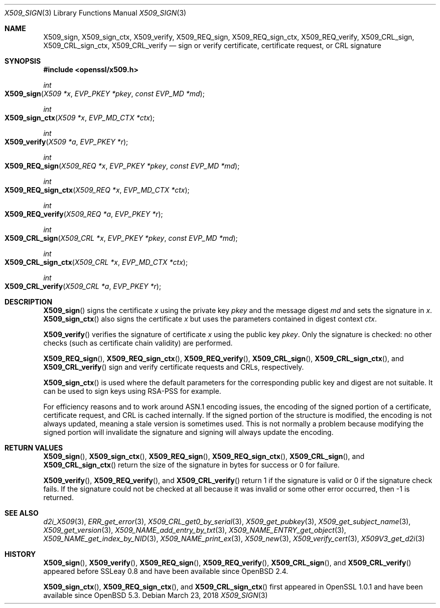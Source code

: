 .\"	$OpenBSD: X509_sign.3,v 1.3 2018/03/23 05:48:56 schwarze Exp $
.\"	OpenSSL 99d63d46 Oct 26 13:56:48 2016 -0400
.\"
.\" This file was written by Dr. Stephen Henson <steve@openssl.org>.
.\" Copyright (c) 2015, 2016 The OpenSSL Project.  All rights reserved.
.\"
.\" Redistribution and use in source and binary forms, with or without
.\" modification, are permitted provided that the following conditions
.\" are met:
.\"
.\" 1. Redistributions of source code must retain the above copyright
.\"    notice, this list of conditions and the following disclaimer.
.\"
.\" 2. Redistributions in binary form must reproduce the above copyright
.\"    notice, this list of conditions and the following disclaimer in
.\"    the documentation and/or other materials provided with the
.\"    distribution.
.\"
.\" 3. All advertising materials mentioning features or use of this
.\"    software must display the following acknowledgment:
.\"    "This product includes software developed by the OpenSSL Project
.\"    for use in the OpenSSL Toolkit. (http://www.openssl.org/)"
.\"
.\" 4. The names "OpenSSL Toolkit" and "OpenSSL Project" must not be used to
.\"    endorse or promote products derived from this software without
.\"    prior written permission. For written permission, please contact
.\"    openssl-core@openssl.org.
.\"
.\" 5. Products derived from this software may not be called "OpenSSL"
.\"    nor may "OpenSSL" appear in their names without prior written
.\"    permission of the OpenSSL Project.
.\"
.\" 6. Redistributions of any form whatsoever must retain the following
.\"    acknowledgment:
.\"    "This product includes software developed by the OpenSSL Project
.\"    for use in the OpenSSL Toolkit (http://www.openssl.org/)"
.\"
.\" THIS SOFTWARE IS PROVIDED BY THE OpenSSL PROJECT ``AS IS'' AND ANY
.\" EXPRESSED OR IMPLIED WARRANTIES, INCLUDING, BUT NOT LIMITED TO, THE
.\" IMPLIED WARRANTIES OF MERCHANTABILITY AND FITNESS FOR A PARTICULAR
.\" PURPOSE ARE DISCLAIMED.  IN NO EVENT SHALL THE OpenSSL PROJECT OR
.\" ITS CONTRIBUTORS BE LIABLE FOR ANY DIRECT, INDIRECT, INCIDENTAL,
.\" SPECIAL, EXEMPLARY, OR CONSEQUENTIAL DAMAGES (INCLUDING, BUT
.\" NOT LIMITED TO, PROCUREMENT OF SUBSTITUTE GOODS OR SERVICES;
.\" LOSS OF USE, DATA, OR PROFITS; OR BUSINESS INTERRUPTION)
.\" HOWEVER CAUSED AND ON ANY THEORY OF LIABILITY, WHETHER IN CONTRACT,
.\" STRICT LIABILITY, OR TORT (INCLUDING NEGLIGENCE OR OTHERWISE)
.\" ARISING IN ANY WAY OUT OF THE USE OF THIS SOFTWARE, EVEN IF ADVISED
.\" OF THE POSSIBILITY OF SUCH DAMAGE.
.\"
.Dd $Mdocdate: March 23 2018 $
.Dt X509_SIGN 3
.Os
.Sh NAME
.Nm X509_sign ,
.Nm X509_sign_ctx ,
.Nm X509_verify ,
.Nm X509_REQ_sign ,
.Nm X509_REQ_sign_ctx ,
.Nm X509_REQ_verify ,
.Nm X509_CRL_sign ,
.Nm X509_CRL_sign_ctx ,
.Nm X509_CRL_verify
.Nd sign or verify certificate, certificate request, or CRL signature
.Sh SYNOPSIS
.In openssl/x509.h
.Ft int
.Fo X509_sign
.Fa "X509 *x"
.Fa "EVP_PKEY *pkey"
.Fa "const EVP_MD *md"
.Fc
.Ft int
.Fo X509_sign_ctx
.Fa "X509 *x"
.Fa "EVP_MD_CTX *ctx"
.Fc
.Ft int
.Fo X509_verify
.Fa "X509 *a"
.Fa "EVP_PKEY *r"
.Fc
.Ft int
.Fo X509_REQ_sign
.Fa "X509_REQ *x"
.Fa "EVP_PKEY *pkey"
.Fa "const EVP_MD *md"
.Fc
.Ft int
.Fo X509_REQ_sign_ctx
.Fa "X509_REQ *x"
.Fa "EVP_MD_CTX *ctx"
.Fc
.Ft int
.Fo X509_REQ_verify
.Fa "X509_REQ *a"
.Fa "EVP_PKEY *r"
.Fc
.Ft int
.Fo X509_CRL_sign
.Fa "X509_CRL *x"
.Fa "EVP_PKEY *pkey"
.Fa "const EVP_MD *md"
.Fc
.Ft int
.Fo X509_CRL_sign_ctx
.Fa "X509_CRL *x"
.Fa "EVP_MD_CTX *ctx"
.Fc
.Ft int
.Fo X509_CRL_verify
.Fa "X509_CRL *a"
.Fa "EVP_PKEY *r"
.Fc
.Sh DESCRIPTION
.Fn X509_sign
signs the certificate
.Fa x
using the private key
.Fa pkey
and the message digest
.Fa md
and sets the signature in
.Fa x .
.Fn X509_sign_ctx
also signs the certificate
.Fa x
but uses the parameters contained in digest context
.Fa ctx .
.Pp
.Fn X509_verify
verifies the signature of certificate
.Fa x
using the public key
.Fa pkey .
Only the signature is checked: no other checks (such as certificate
chain validity) are performed.
.Pp
.Fn X509_REQ_sign ,
.Fn X509_REQ_sign_ctx ,
.Fn X509_REQ_verify ,
.Fn X509_CRL_sign ,
.Fn X509_CRL_sign_ctx ,
and
.Fn X509_CRL_verify
sign and verify certificate requests and CRLs, respectively.
.Pp
.Fn X509_sign_ctx
is used where the default parameters for the corresponding public key
and digest are not suitable.
It can be used to sign keys using RSA-PSS for example.
.Pp
For efficiency reasons and to work around ASN.1 encoding issues, the
encoding of the signed portion of a certificate, certificate request,
and CRL is cached internally.
If the signed portion of the structure is modified, the encoding is not
always updated, meaning a stale version is sometimes used.
This is not normally a problem because modifying the signed portion will
invalidate the signature and signing will always update the encoding.
.Sh RETURN VALUES
.Fn X509_sign ,
.Fn X509_sign_ctx ,
.Fn X509_REQ_sign ,
.Fn X509_REQ_sign_ctx ,
.Fn X509_CRL_sign ,
and
.Fn X509_CRL_sign_ctx
return the size of the signature in bytes for success or 0 for failure.
.Pp
.Fn X509_verify ,
.Fn X509_REQ_verify ,
and
.Fn X509_CRL_verify
return 1 if the signature is valid or 0 if the signature check fails.
If the signature could not be checked at all because it was invalid or
some other error occurred, then -1 is returned.
.Sh SEE ALSO
.Xr d2i_X509 3 ,
.Xr ERR_get_error 3 ,
.Xr X509_CRL_get0_by_serial 3 ,
.Xr X509_get_pubkey 3 ,
.Xr X509_get_subject_name 3 ,
.Xr X509_get_version 3 ,
.Xr X509_NAME_add_entry_by_txt 3 ,
.Xr X509_NAME_ENTRY_get_object 3 ,
.Xr X509_NAME_get_index_by_NID 3 ,
.Xr X509_NAME_print_ex 3 ,
.Xr X509_new 3 ,
.Xr X509_verify_cert 3 ,
.Xr X509V3_get_d2i 3
.Sh HISTORY
.Fn X509_sign ,
.Fn X509_verify ,
.Fn X509_REQ_sign ,
.Fn X509_REQ_verify ,
.Fn X509_CRL_sign ,
and
.Fn X509_CRL_verify
appeared before SSLeay 0.8 and have been available since
.Ox 2.4 .
.Pp
.Fn X509_sign_ctx ,
.Fn X509_REQ_sign_ctx ,
and
.Fn X509_CRL_sign_ctx
first appeared in OpenSSL 1.0.1 and have been available since
.Ox 5.3 .
